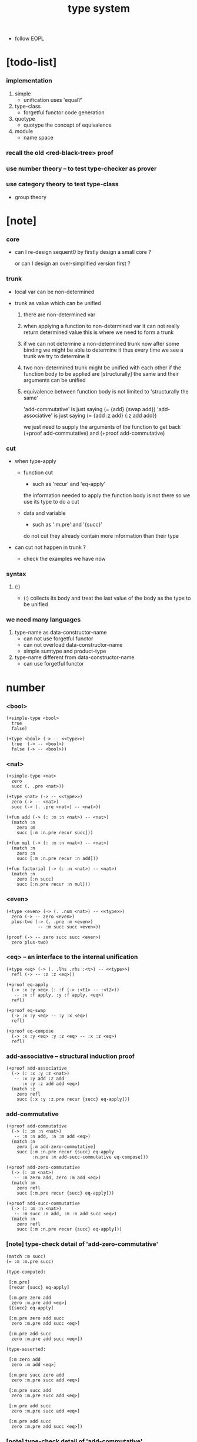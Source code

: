 #+title: type system

- follow EOPL

* [todo-list]

*** implementation

    1. simple
       - unification
         uses 'equal?'

    2. type-class
       - forgetful functor
         code generation

    3. quotype
       - quotype
         the concept of equivalence

    4. module
       - name space

*** recall the old <red-black-tree> proof

*** use number theory -- to test type-checker as prover

*** use category theory to test type-class

    - group theory

* [note]

*** core

    - can I re-design sequent0
      by firstly design a small core ?

      or can I design an over-simplified version first ?

*** trunk

    - local var can be non-determined

    - trunk as value which can be unified

      1. there are non-determined var

      2. when applying a function to non-determined var
         it can not really return determined value
         this is where we need to form a trunk

      3. if we can not determine a non-determined trunk now
         after some binding
         we might be able to determine it
         thus every time we see a trunk
         we try to determine it

      4. two non-determined trunk might be unified with each other
         if the function body to be applied are
         [structurally] the same
         and their arguments can be unified

      5. equivalence between function body
         is not limited to 'structurally the same'

         'add-commutative' is just saying (= {add} {swap add})
         'add-associative' is just saying (= {add :z add} {:z add add})

         we just need to supply the arguments of the function
         to get back (+proof add-commutative)
         and (+proof add-commutative)

*** cut

    - when type-apply

      - function cut
        - such as 'recur' and 'eq-apply'
        the information needed to apply the function body
        is not there
        so we use its type
        to do a cut

      - data and variable
        - such as ':m.pre' and '{succ}'
        do not cut
        they already contain more information
        than their type

    - can cut not happen in trunk ?
      - check the examples we have now

*** syntax

***** (:)

      - (:) collects its body
        and treat the last value of the body
        as the type to be unified

*** we need many languages

    1. type-name as data-constructor-name
       - can not use forgetful functor
       - can not overload data-constructor-name
       - simple sumtype and product-type

    2. type-name different from data-constructor-name
       - can use forgetful functor

* number

*** <bool>

    #+begin_src jojo
    (+simple-type <bool>
      true
      false)

    (+type <bool> (-> -- <<type>>)
      true  (-> -- <bool>)
      false (-> -- <bool>))
    #+end_src

*** <nat>

    #+begin_src jojo
    (+simple-type <nat>
      zero
      succ (. .pre <nat>))

    (+type <nat> (-> -- <<type>>)
      zero (-> -- <nat>)
      succ (-> (. .pre <nat>) -- <nat>))

    (+fun add (-> (: :m :n <nat>) -- <nat>)
      (match :n
        zero :m
        succ [:m :n.pre recur succ]))

    (+fun mul (-> (: :m :n <nat>) -- <nat>)
      (match :n
        zero :n
        succ [:m :n.pre recur :n add]))

    (+fun factorial (-> (: :n <nat>) -- <nat>)
      (match :n
        zero [:n succ]
        succ [:n.pre recur :n mul]))
    #+end_src

*** <even>

    #+begin_src jojo
    (+type <even> (-> (. .num <nat>) -- <<type>>)
      zero (-> -- zero <even>)
      plus-two (-> (. .pre :m <even>)
                -- :m succ succ <even>))

    (proof (-> -- zero succ succ <even>)
      zero plus-two)
    #+end_src

*** <eq> -- an interface to the internal unification

    #+begin_src jojo
    (+type <eq> (-> (. .lhs .rhs :<t>) -- <<type>>)
      refl (-> -- :z :z <eq>))

    (+proof eq-apply
      (-> :x :y <eq> (: :f (-> :<t1> -- :<t2>))
       -- :x :f apply, :y :f apply, <eq>)
      refl)

    (+proof eq-swap
      (-> :x :y <eq> -- :y :x <eq>)
      refl)

    (+proof eq-compose
      (-> :x :y <eq> :y :z <eq> -- :x :z <eq>)
      refl)
    #+end_src

*** add-associative -- structural induction proof

    #+begin_src jojo
    (+proof add-associative
      (-> (: :x :y :z <nat>)
       -- :x :y add :z add
          :x :y :z add add <eq>)
      (match :z
        zero refl
        succ [:x :y :z.pre recur {succ} eq-apply]))
    #+end_src

*** add-commutative

    #+begin_src jojo
    (+proof add-commutative
      (-> (: :m :n <nat>)
       -- :m :n add, :n :m add <eq>)
      (match :n
        zero [:m add-zero-commutative]
        succ [:m :n.pre recur {succ} eq-apply
              :n.pre :m add-succ-commutative eq-compose]))

    (+proof add-zero-commutative
      (-> (: :m <nat>)
       -- :m zero add, zero :m add <eq>)
      (match :m
        zero refl
        succ [:m.pre recur {succ} eq-apply]))

    (+proof add-succ-commutative
      (-> (: :m :n <nat>)
       -- :m succ :n add, :m :n add succ <eq>)
      (match :n
        zero refl
        succ [:m :n.pre recur {succ} eq-apply]))
    #+end_src

*** [note] type-check detail of 'add-zero-commutative'

    #+begin_src jojo
    (match :m succ)
    (= :m :m.pre succ)

    (type-computed:

     [:m.pre]
     [recur {succ} eq-apply]

     [:m.pre zero add
      zero :m.pre add <eq>]
     [{succ} eq-apply]

     [:m.pre zero add succ
      zero :m.pre add succ <eq>]

     [:m.pre add succ
      zero :m.pre add succ <eq>])

    (type-asserted:

     [:m zero add
      zero :m add <eq>]

     [:m.pre succ zero add
      zero :m.pre succ add <eq>]

     [:m.pre succ add
      zero :m.pre succ add <eq>]

     [:m.pre add succ
      zero :m.pre succ add <eq>]

     [:m.pre add succ
      zero :m.pre add succ <eq>])
    #+end_src

*** [note] type-check detail of 'add-commutative'

    #+begin_src jojo
    (match :n succ)
    (= :n :n.pre succ)

    (type-computed:

     [:m :n.pre]
     [recur {succ} eq-apply
      :n.pre :m add-succ-commutative eq-swap eq-compose]

     [:m :n.pre add
      :n.pre :m add <eq>]
     [{succ} eq-apply
      :n.pre :m add-succ-commutative eq-swap eq-compose]

     [:m :n.pre add succ
      :n.pre :m add succ <eq>]
     [:n.pre :m add-succ-commutative eq-swap eq-compose]

     [:m :n.pre add succ
      :n.pre :m add succ <eq>
      :n.pre succ :m add
      :n.pre :m add succ <eq>]
     [eq-swap eq-compose]

     [:m :n.pre add succ
      :n.pre :m add succ <eq>
      :n.pre :m add succ
      :n.pre succ :m add <eq>]
     [eq-compose]

     [:m :n.pre add succ
      :n.pre succ :m add <eq>])

    (type-asserted:

     [:m :n add
      :n :m add <eq>]

     [:m :n.pre succ add
      :n.pre succ :m add <eq>]

     [:m :n.pre add succ
      :n.pre succ :m add <eq>])
    #+end_src

* <list>

*** <list>

    - <list> := <null> | (<sexp> . <list>)

    #+begin_src jojo
    (+type <list> (-> (. .<t> <<type>>) -- <<type>>)
      null (-> -- :<t> <list>)
      cons (-> (. .cdr :<t> <list>)
               (. .car :<t>)
            -- :<t> <list>))
    #+end_src

*** length

    #+begin_src jojo
    (+fun length (-> (: :l :<t> <list>) -- <nat>)
      (match :l
        null zero
        cons [:l.cdr recur succ]))
    #+end_src

*** map

    #+begin_src jojo
    (+fun map (-> (: :l :<t1> <list>)
                  (: :f (-> :<t1> -- :<t2>))
               -- :<t2> <list>)
      (match :l
        null null
        cons [:l.cdr :f recur, :l.car :f apply, cons]))
    #+end_src

*** ref

    #+begin_src jojo
    (+fun ref (-> (: :l :<t> <list>) (: :index <nat>) -- :<t>)
      (match :index
        zero [:l.car]
        succ [:l.cdr :index.pre recur]))
    #+end_src

*** remove-first

    #+begin_src jojo
    (+fun remove-first
      (-> (: :x :<t>) (: :l :<t> <list>)
       -- :<t> <list>)
      (match :l
        null null
        cons (match [:l.car :x equal?]
               true  :l.cdr
               false [:l.cdr :x recur :l.car cons])))
    #+end_src

* <has-length>

*** <has-length>

    #+begin_src jojo
    (+type <has-length> (-> (. .list :<t> <list>)
                            (. .length <nat>)
                         -- <<type>>)
      null-has-length (-> -- null zero <has-length>)
      cons-has-length (-> (. .cdr :l :n <has-length>)
                       -- :l :a cons :n succ <has-length>))

    (+fun map-has-length
      (-> (: :has-length :l :n <has-length>)
       -- :l :f map :n <has-length>)
      (match :has-length
        null-has-length null-has-length
        cons-has-length [:has-length.cdr recur cons-has-length]))
    #+end_src

*** [note] type-check detail of 'map-has-length'

    #+begin_src jojo
    (: :has-length :l :n <has-length>)

    (match :has-length cons-has-length)
      (= :has-length :has-length.cdr cons-has-length)
        (: :has-length.cdr [:l#0 :n#0 <has-length>])
      (: :has-length [:l#0 :a#0 cons :n#0 succ <has-length>])
        (= :l :l#0 :a#0 cons)
        (= :n :n#0 succ)

    (type-computed:

     [:has-length.cdr recur cons-has-length]

     [:l#0 :n#0 <has-length>]
     [recur cons-has-length]

     [:l#0 :f#0 map :n#0 <has-length>]
     [cons-has-length]

     [:l#0 :f#0 map :a#1 cons :n#0 succ <has-length>])

    (type-asserted:

     [:l :f map :n <has-length>]

     [:l#0 :a#0 cons :f map :n#0 succ <has-length>]

     [:l#0 :f map :a#0 :f apply cons :n#0 succ <has-length>])
    #+end_src

* <sexp> -- symbol expression

*** <sexp>

    - <sexp> := <symbol> | <list>

    #+begin_src jojo
    (+var <sexp>
      (+ <symbol>, <sexp> <list>))

    (note

      (+fun <exp> (-> (. .<t> <<type>>) -- <<type>>)
        (+ :<t>, :<t> <exp> <list>))

      (+var <sexp>
        (+ <symbol>, <exp>)))
    #+end_src

*** subst

    #+begin_src jojo
    (+fun subst (-> (: :new <symbol>)
                    (: :old <symbol>)
                    (: :sexp <sexp>)
                 -- <sexp>)
      (case :sexp
        <symbol> (match [:sexp :old equal?]
                   true  :new
                   false :sexp)
        <list>   [:new :old :sexp subst-list]))

    (+fun subst-list (-> (: :new <symbol>)
                         (: :old <symbol>)
                         (: :list <sexp> <list>)
                      -- <sexp> <list>)
      (match :list
        null null
        cons [:new :old :list.cdr recur
              :new :old :list.car subst
              cons]))
    #+end_src

* <lexp> -- lambda expression

*** <lexp>

    - <lexp> := <var> | (lambda (<var>) <lexp>) | (<lexp> <lexp>)

    #+begin_src jojo
    (+simple-type <lexp>
      var-lexp (. .var <var>)
      lam-lexp (. .var <var>) (. .body <lexp>)
      app-lexp (. .rator .rand <lexp>))

    (+type <lexp> (-> -- <<type>>)
      var-lexp (-> (. .var <var>) -- <lexp>)
      lam-lexp (-> (. .var <var>) (. .body <lexp>) -- <lexp>)
      app-lexp (-> (. .rator .rand <lexp>) -- <lexp>))
    #+end_src

*** occurs-free?

    #+begin_src jojo
    (+fun occurs-free?
      (-> (: :search-var <var>) (: :lexp <lexp>)
       -- <bool>)
      (match :lexp
        var-lexp [:search-var :lexp.var equal?]
        lam-lexp [:search-var :lexp.var equal? not
                  :search-var :lexp.body recur and]
        app-lexp [:search-var :lexp.rator recur
                  :search-var :lexp.rand recur or]))
    #+end_src

* <vector>

*** <vector>

    #+begin_src jojo
    (+type <vector>
      (-> (. .length <nat>)
          (. .<t> <<type>>)
       -- <<type>>)
      null (-> -- zero :<t> <vector>)
      cons (-> (. .cdr :n :<t> <vector>)
               (. .car :<t>)
            -- :n succ :<t> <vector>))
    #+end_src

*** append

    #+begin_src jojo
    (+fun append (-> (: :l0 :m :<t> <vector>)
                     (: :l1 :n :<t> <vector>)
                  -- :m :n add :<t> <vector>)
      (match :l1
        null :l0
        cons [:l0 :l1.cdr recur :l1.car cons]))
    #+end_src

*** map

    #+begin_src jojo
    (+fun map (-> (: :l :n :<t1> <vector>)
                  (: :f (-> :<t1> -- :<t2>))
               -- :n :<t2> <vector>)
      (match :l
        null null
        cons [:l.cdr :f recur :l.car :f apply cons]))
    #+end_src

*** [note] type-check detail of 'append'

    #+begin_src jojo
    (: :l0 [:m :t <vector>])
    (: :l1 [:n :t <vector>])

    (match :l1 cons)
      (= :l1 :l1.cdr :l1.car cons)
        (: :l1.cdr [:n#0 :t#0 <vector>])
        (: :l1.car :t#0)
      (: :l1 [:n#0 succ :t#0 <vector>])
        (= :n :n#0 succ)
        (= :t :t#0)

    (type-computed:

     [:l0 :l1.cdr recur :l1.car cons]

     [:m :t <vector> :n :t <vector>]
     [recur :l1.car cons]

     [:m :t <vector> :n#0 :t#0 <vector>]
     [recur :l1.car cons]

     [:m :n#0 add :t#0 <vector>]
     [:l1.car cons]

     [:m :n#0 add :t#0 <vector> :t#0]
     [cons]

     [:m :n#0 add succ :t#0 <vector>])

    (type-asserted:

     [:m :n add :t <vector>]

     [:m :n#0 succ add :t#0 <vector>]

     [:m :n#0 add succ :t#0 <vector>])
    #+end_src

*** [note] type-check detail of 'map'

    #+begin_src jojo
    (: :l [:n :t1 <vector>])
    (: :f (-> :t1 :t2))

    (match :l cons)
      (= :l :l.car :l.cdr cons)
        (: :l.cdr [:n#0 :t#0 <vector>])
        (: :l.car :t#0)
      (: :l [:n#0 succ :t#0 <vector>])
        (= :n :n#0 succ)
        (= :t1 :t#0)

    (type-computed:

     [:l.cdr :f recur :l.car :f apply cons]

     [:n#0 :t#0 <vector> (-> :t1 :t2)]
     [recur :l.car :f apply cons]

     [:n#0 :t2 <vector>]
     [:l.car :f apply cons]

     [:n#0 :t2 <vector> :t#0]
     [:f apply cons]

     [:n#0 :t2 <vector> :t2]
     [cons]

     [:n#0 succ :t2 <vector>])

    (type-asserted:

     [:n :t2 <vector>]

     [:n#0 succ :t2 <vector>])

    #+end_src

*** <list> as forgetful functor -- to reuse <vector>

    - forgetful functor of type [not type-class]

    #+begin_src jojo
    (+var <list> (forget .length <vector>))

    (note
      (+fun append (-> (: :l0 :<t> <list>)
                       (: :l1 :<t> <list>)
                    -- :<t> <list>)
        (match :l1
          null :l0
          cons [:l0 :l1.cdr recur :l1.car cons])))
    #+end_src

* <binary-tree>

*** <binary-tree>

    - <binary-tree> := () | (<int> <binary-tree> <binary-tree>)

    #+begin_src jojo
    (+simple-type <binary-tree>
      null
      node (. .value <int>) (. .left .right <binary-tree>))

    (+type <binary-tree> (-> -- <<type>>)
      null (-> -- <binary-tree>)
      node (-> (. .value <int>)
               (. .left .right <binary-tree>)
            -- <binary-tree>))
    #+end_src

* <binary-search-tree>

*** <binary-search-tree>

    - <binary-search-tree> := () | (<int> <binary-search-tree> <binary-search-tree>)

    - not all semantic are expressed in the above grammar.
      1. key in the left subtree <= key in the current node
      2. keys in the right subtree > key in the current node

    #+begin_src jojo
    (+simple-type <order>
      lt eq gt)

    (+simple-type <binary-search-tree>
      null
      node (. .key <symbol>) (. .value <int>)
           (. .left .right <binary-search-tree>))
    #+end_src

*** search

    #+begin_src jojo
    (+fun search (-> (: :tree <binary-search-tree>)
                     (: :key <symbol>)
                  -- <binary-search-tree>)
      (match :tree
        null null
        node (match [:key :tree.key compare]
               lt [:tree.left :key recur]
               eq [:tree]
               gt [:tree.right :key recur])))
    #+end_src

*** insert

    #+begin_src jojo
    (+fun insert (-> (: :tree <binary-search-tree>)
                     (: :key <symbol>)
                     (: :vlaue <int>)
                  -- <binary-search-tree>)
      (match :tree
        null [:key :value null null node]
        node (match [:key :tree.key compare]
               lt [:tree.key :tree.value
                   :tree.left :key :value recur :tree.right node]
               eq [:key :value
                   :tree.left :tree.right node]
               gt [:tree.key :tree.value
                   :tree.left :tree.right :key :value recur node])))
    #+end_src

*** delete

    #+begin_src jojo
    (+fun delete (-> (: :tree <binary-search-tree>)
                     (: :key <symbol>)
                  -- <binary-search-tree>)
      (match :tree
        null null
        node (match [:key :tree.key compare]
               lt [:tree.key :tree.value
                   :tree.left :key recur :tree.right node]
               eq [:tree delete-node]
               gt [:tree.key :tree.value
                   :tree.left :tree.right :key recur node])))


    (+fun delete-node (-> (: :tree <binary-search-tree>)
                       -- <binary-search-tree>)
      (cond [:tree.left null?] [:tree.right]
            [:tree.right null?] [:tree.left]
            else [:tree.right left-most-key-and-value :value! :key!
                  :key :value
                  :tree.left
                  :tree.right :key delete
                  node]))

    (+fun left-most-key-and-value (-> (: :tree <binary-search-tree>)
                                   -- <symbol> <int>)
      (cond [:tree.left null?] [:tree.key :tree.value]
            else [:tree.left recur]))
    #+end_src

* >< <red-black-tree>

*** [note]

    - in addition to the requirements imposed on a binary search tree
      the following must be satisfied by a red–black tree :
      1. each node is either red or black.
      2. the root is black. [this rule is sometimes omitted.]
      3. all leaves are black.
      4. if a node is red, then both its children are black.
      5. every path from a given node to any of its descendant nil nodes
         contains the same number of black nodes.

         - the number of black nodes from the root to a node
           is the node's black depth

         - the uniform number of black nodes in all paths
           from root to the leaves
           is called the black-height of the red–black tree.

    - property of red–black trees :
      the path from the root to the farthest leaf
      is no more than twice as long as the path
      from the root to the nearest leaf.
      thus, the tree is roughly height-balanced.

*** <red-black-tree> -- extrinsic

    #+begin_src jojo
    (+simple-type <color>
      red
      black)

    (+simple-type <red-black-tree>
      null
      node (. .color <color>)
           (. .key <symbol>)
           (. .value <int>)
           (. .left .right <red-black-tree>))
    #+end_src

*** <red-black-tree> -- intrinsic

    #+begin_src jojo

    #+end_src

* type-class as subtype of <<type>>

*** <<functor>>

    #+begin_src jojo
    (+subtype <<functor>> (-> <<type>> -- <<type>>)
      map (-> (: :x1 :<t1> <functor>)
              (: :f (-> :<t1> -- :<t2>))
           -- :<t2> <functor>))

    (+member <list> <<functor>>
      (+imp map (-> (: :x1 :<t1> <list>)
                    (: :f (-> :<t1> -- :<t2>))
                 -- :<t2> <list>)
        (match :x1
          null null
          cons [:x1.cdr :f recur, :x1.car :f apply, cons])))
    #+end_src

*** <<monad>>

    #+begin_src jojo
    (+subtype <<monad>> (-> <<type>> -- <<type>>)
      return (-> (: :val :<t>) -- :<t> <monad>)
      bind (-> (: :value :<t1> <monad>)
               (: :f (-> :<t1> -- :<t2> <monad>))
            -- :<t2> <monad>))
    #+end_src

*** <maybe>

    #+begin_src jojo
    (+type <maybe> (-> (. .<t> <<type>>) -- <<type>>)
      nothing (-> -- :<t> <maybe>)
      just (-> (. .value :<t>) -- :<t> <maybe>))

    (+member <maybe> <<monad>>
      (+imp return (-> (: :v :<t>) -- :<t> <maybe>)
        :v just)
      (+imp bind (-> (: :m :<t1> <maybe>)
                     (: :f (-> :<t1> -- :<t2> <maybe>))
                  -- :<t2> <maybe>)
        (match :m
          nothing nothing
          just [:m.value :f apply])))
    #+end_src

*** <state>

    #+begin_src jojo
    (+var <state> (-> :<s> :<v> -- <<type>>)
      (-> :<s> -- :<s> :<v>))

    (+member {:<s> <state>} <<monad>>
      (+imp return (-> (: :v :<v>) -- :<s> :<v> <state>)
        {:v})
      (+imp bind (-> (: :m :<s> :<v1> <state>)
                     (: :f (-> :<v1> -- :<s> :<v2> <state>))
                  -- :<s> :<v2> <state>)
        {:m apply :f apply apply}))
    #+end_src

* quotype -- quotient type

*** [note]

    - basic 'equal?'

    - to use quotype is to to re-implement 'equal?'.

      or, generally,
      to re-implement interface functions
      of type and type-class

*** <int>

    #+begin_src jojo
    (+simple-quotype <int>
      (. .left .right <nat>))
    #+end_src

*** equal?

    #+begin_src jojo
    (+fun equal? (-> (: :x :y <int>) -- <bool>)
      :x.left :x.right sub
      :y.left :y.right sub
      equal?)
    #+end_src

*** <fraction>

    #+begin_src jojo
    (+simple-quotype <fraction>
      (. .up .down <int>))
    #+end_src

*** equal?

    #+begin_src jojo
    (+fun equal? (-> (: :x :y <fraction>) -- <bool>)
      :x.up :y.down mul
      :y.up :x.down mul
      equal?)
    #+end_src
